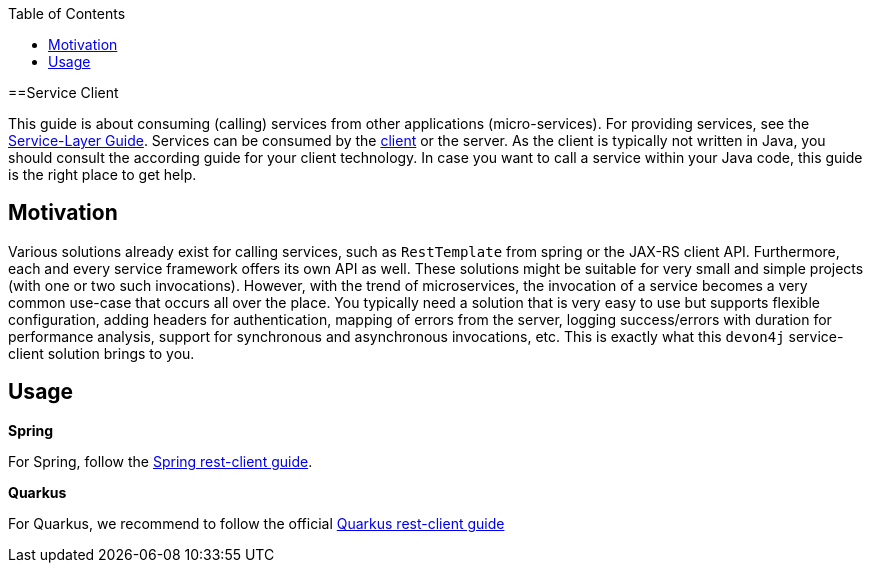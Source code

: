 :toc: macro
:icons: font
toc::[]

==Service Client

This guide is about consuming (calling) services from other applications (micro-services). For providing services, see the link:guide-service-layer[Service-Layer Guide]. Services can be consumed by the link:guide-client-layer[client] or the server. As the client is typically not written in Java, you should consult the according guide for your client technology. In case you want to call a service within your Java code, this guide is the right place to get help.

== Motivation
Various solutions already exist for calling services, such as `RestTemplate` from spring or the JAX-RS client API. Furthermore, each and every service framework offers its own API as well. These solutions might be suitable for very small and simple projects (with one or two such invocations). However, with the trend of microservices, the invocation of a service becomes a very common use-case that occurs all over the place. You typically need a solution that is very easy to use but supports flexible configuration, adding headers for authentication, mapping of errors from the server, logging success/errors with duration for performance analysis, support for synchronous and asynchronous invocations, etc. This is exactly what this `devon4j` service-client solution brings to you.

== Usage

*Spring*

For Spring, follow the link:spring/guide-service-client-spring[Spring rest-client guide].

*Quarkus*

For Quarkus, we recommend to follow the official link:https://quarkus.io/guides/rest-client[Quarkus rest-client guide]
